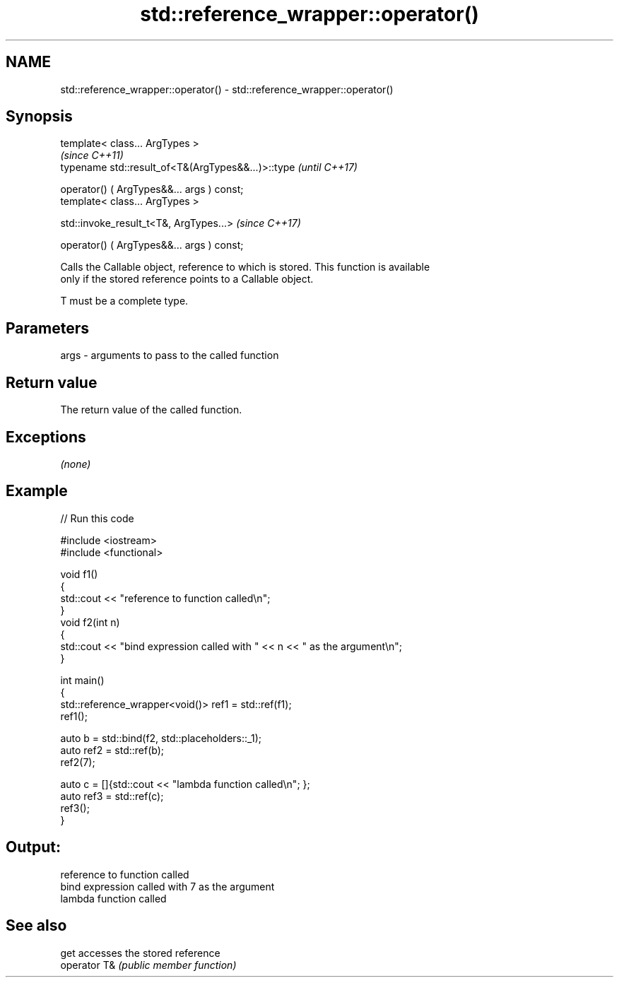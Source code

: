 .TH std::reference_wrapper::operator() 3 "2020.11.17" "http://cppreference.com" "C++ Standard Libary"
.SH NAME
std::reference_wrapper::operator() \- std::reference_wrapper::operator()

.SH Synopsis
   template< class... ArgTypes >
                                                     \fI(since C++11)\fP
   typename std::result_of<T&(ArgTypes&&...)>::type  \fI(until C++17)\fP

       operator() ( ArgTypes&&... args ) const;
   template< class... ArgTypes >

   std::invoke_result_t<T&, ArgTypes...>             \fI(since C++17)\fP

       operator() ( ArgTypes&&... args ) const;

   Calls the Callable object, reference to which is stored. This function is available
   only if the stored reference points to a Callable object.

   T must be a complete type.

.SH Parameters

   args - arguments to pass to the called function

.SH Return value

   The return value of the called function.

.SH Exceptions

   \fI(none)\fP

.SH Example

   
// Run this code

 #include <iostream>
 #include <functional>
  
 void f1()
 {
     std::cout << "reference to function called\\n";
 }
 void f2(int n)
 {
     std::cout << "bind expression called with " << n << " as the argument\\n";
 }
  
 int main()
 {
     std::reference_wrapper<void()> ref1 = std::ref(f1);
     ref1();
  
     auto b = std::bind(f2, std::placeholders::_1);
     auto ref2 = std::ref(b);
     ref2(7);
  
     auto c = []{std::cout << "lambda function called\\n"; };
     auto ref3 = std::ref(c);
     ref3();
 }

.SH Output:

 reference to function called
 bind expression called with 7 as the argument
 lambda function called

.SH See also

   get         accesses the stored reference
   operator T& \fI(public member function)\fP 
